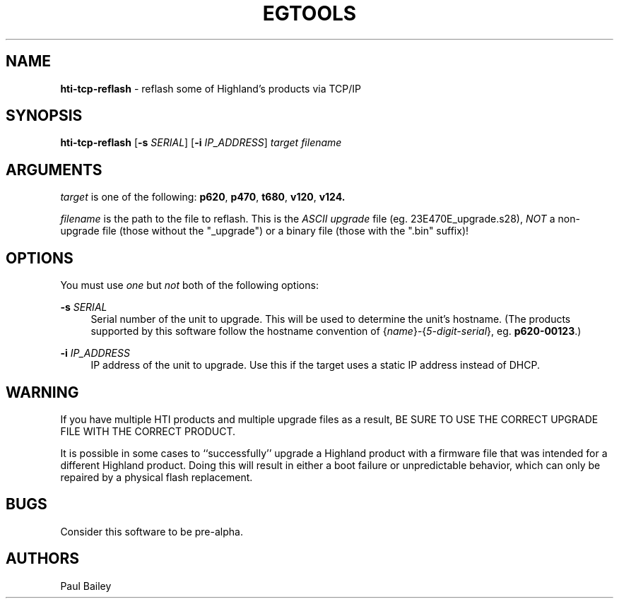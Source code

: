 .TH "EGTOOLS" "1" "July 2016" "Highland Technology, Inc." "EGTOOLS"
.SH "NAME"
\fBhti-tcp-reflash\fR - reflash some of Highland's products via TCP/IP
.SH "SYNOPSIS"
.B hti-tcp-reflash
[\fB-s \fISERIAL\fR]
[\fB-i \fIIP_ADDRESS\fR]
.I target filename
.SH "ARGUMENTS"
.P
\fItarget\fR is one of the following:
.BR p620 ,
.BR p470 ,
.BR t680 ,
.BR v120 ,
.BR v124.
.P
\fIfilename\fR is the path to the file to reflash.  This is the
.I ASCII upgrade
file (eg. 23E470E_upgrade.s28),
.I NOT
a non-upgrade file (those without the "_upgrade") or a binary
file (those with the ".bin" suffix)!
.SH "OPTIONS"
.P
You must use \fIone\fR but \fInot\fR both of the following options:
.P
.BI "-s " SERIAL
.RS 4
Serial number of the unit to upgrade.
This will be used to determine
the unit's hostname.
(The products supported by this software follow the hostname convention
of {\fIname\fR}-{\fI5-digit-serial\fR},
eg. \fBp620-00123\fR.)
.RE
.P
.BI "-i " IP_ADDRESS
.RS 4
IP address of the unit to upgrade.
Use this if the target uses a static IP address
instead of DHCP.
.RE
.SH "WARNING"
.P
If you have multiple HTI products and multiple upgrade files as a result,
BE SURE TO USE THE CORRECT UPGRADE FILE WITH THE CORRECT PRODUCT.
.P
It is possible in some cases
to ``successfully'' upgrade a Highland product
with a firmware file that was intended for a different Highland product.
Doing this will result in
either a boot failure or unpredictable behavior,
which can only be repaired by a physical flash replacement.
.SH "BUGS"
Consider this software to be pre-alpha.
.SH "AUTHORS"
Paul Bailey
